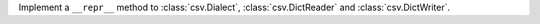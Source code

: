 Implement a ``__repr__`` method to :class:`csv.Dialect`, :class:`csv.DictReader` and :class:`csv.DictWriter`.
